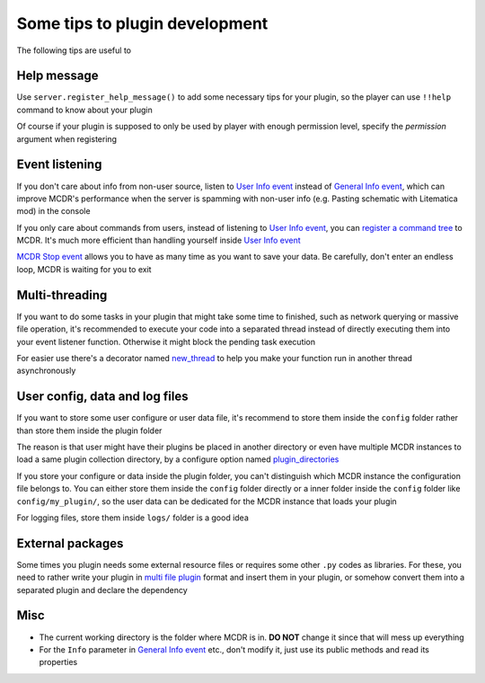 
Some tips to plugin development
===============================

The following tips are useful to 

Help message
------------

Use ``server.register_help_message()`` to add some necessary tips for your plugin, so the player can use ``!!help`` command to know about your plugin

Of course if your plugin is supposed to only be used by player with enough permission level, specify the *permission* argument when registering

Event listening
---------------

If you don't care about info from non-user source, listen to `User Info event <event.html#user-info>`__ instead of `General Info event <event.html#general-info>`__, which can improve MCDR's performance when the server is spamming with non-user info (e.g. Pasting schematic with Litematica mod) in the console

If you only care about commands from users, instead of listening to `User Info event <event.html#user-info>`__, you can `register a command tree <command.html>`__ to MCDR. It's much more efficient than handling yourself inside `User Info event <event.html#user-info>`__

`MCDR Stop event <event.html#mcdr-stop>`__ allows you to have as many time as you want to save your data. Be carefully, don't enter an endless loop, MCDR is waiting for you to exit

Multi-threading
---------------

If you want to do some tasks in your plugin that might take some time to finished, such as network querying or massive file operation, it's recommended to execute your code into a separated thread instead of directly executing them into your event listener function. Otherwise it might block the pending task execution

For easier use there's a decorator named `new_thread <api.html#new_thread>`__ to help you make your function run in another thread asynchronously

User config, data and log files
-------------------------------

If you want to store some user configure or user data file, it's recommend to store them inside the ``config`` folder rather than store them inside the plugin folder

The reason is that user might have their plugins be placed in another directory or even have multiple MCDR instances to load a same plugin collection directory, by a configure option named `plugin_directories <../configure.html#plugin-directories>`__

If you store your configure or data inside the plugin folder, you can't distinguish which MCDR instance the configuration file belongs to. You can either store them inside the ``config`` folder directly or a inner folder inside the ``config`` folder like ``config/my_plugin/``, so the user data can be dedicated for the MCDR instance that loads your plugin

For logging files, store them inside ``logs/`` folder is a good idea

External packages
-----------------

Some times you plugin needs some external resource files or requires some other ``.py`` codes as libraries. For these, you need to rather write your plugin in `multi file plugin <plugin_format.html#multi-file-plugin>`__ format and insert them in your plugin, or somehow convert them into a separated plugin and declare the dependency

Misc
----

* The current working directory is the folder where MCDR is in. **DO NOT** change it since that will mess up everything
* For the ``Info`` parameter in `General Info event <event.html#general-info>`__ etc., don't modify it, just use its public methods and read its properties
